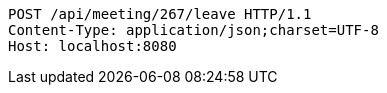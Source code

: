 [source,http,options="nowrap"]
----
POST /api/meeting/267/leave HTTP/1.1
Content-Type: application/json;charset=UTF-8
Host: localhost:8080

----
